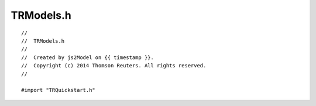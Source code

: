 =========================
TRModels.h
=========================

.. highlight:: objective-c

::

        //
        //  TRModels.h
        //
        //  Created by js2Model on {{ timestamp }}.
        //  Copyright (c) 2014 Thomson Reuters. All rights reserved.
        //

        #import "TRQuickstart.h"
